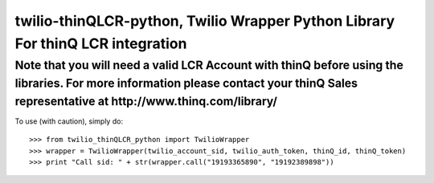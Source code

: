 twilio-thinQLCR-python, Twilio Wrapper Python Library For thinQ LCR integration
=========================================================================

**Note that you will need a valid LCR Account with thinQ before using the libraries. For more information please contact your thinQ Sales representative at http://www.thinq.com/library/**
----------------------------------------------------------------------------------------------------------------

To use (with caution), simply do::

    >>> from twilio_thinQLCR_python import TwilioWrapper
    >>> wrapper = TwilioWrapper(twilio_account_sid, twilio_auth_token, thinQ_id, thinQ_token)
    >>> print "Call sid: " + str(wrapper.call("19193365890", "19192389898"))
